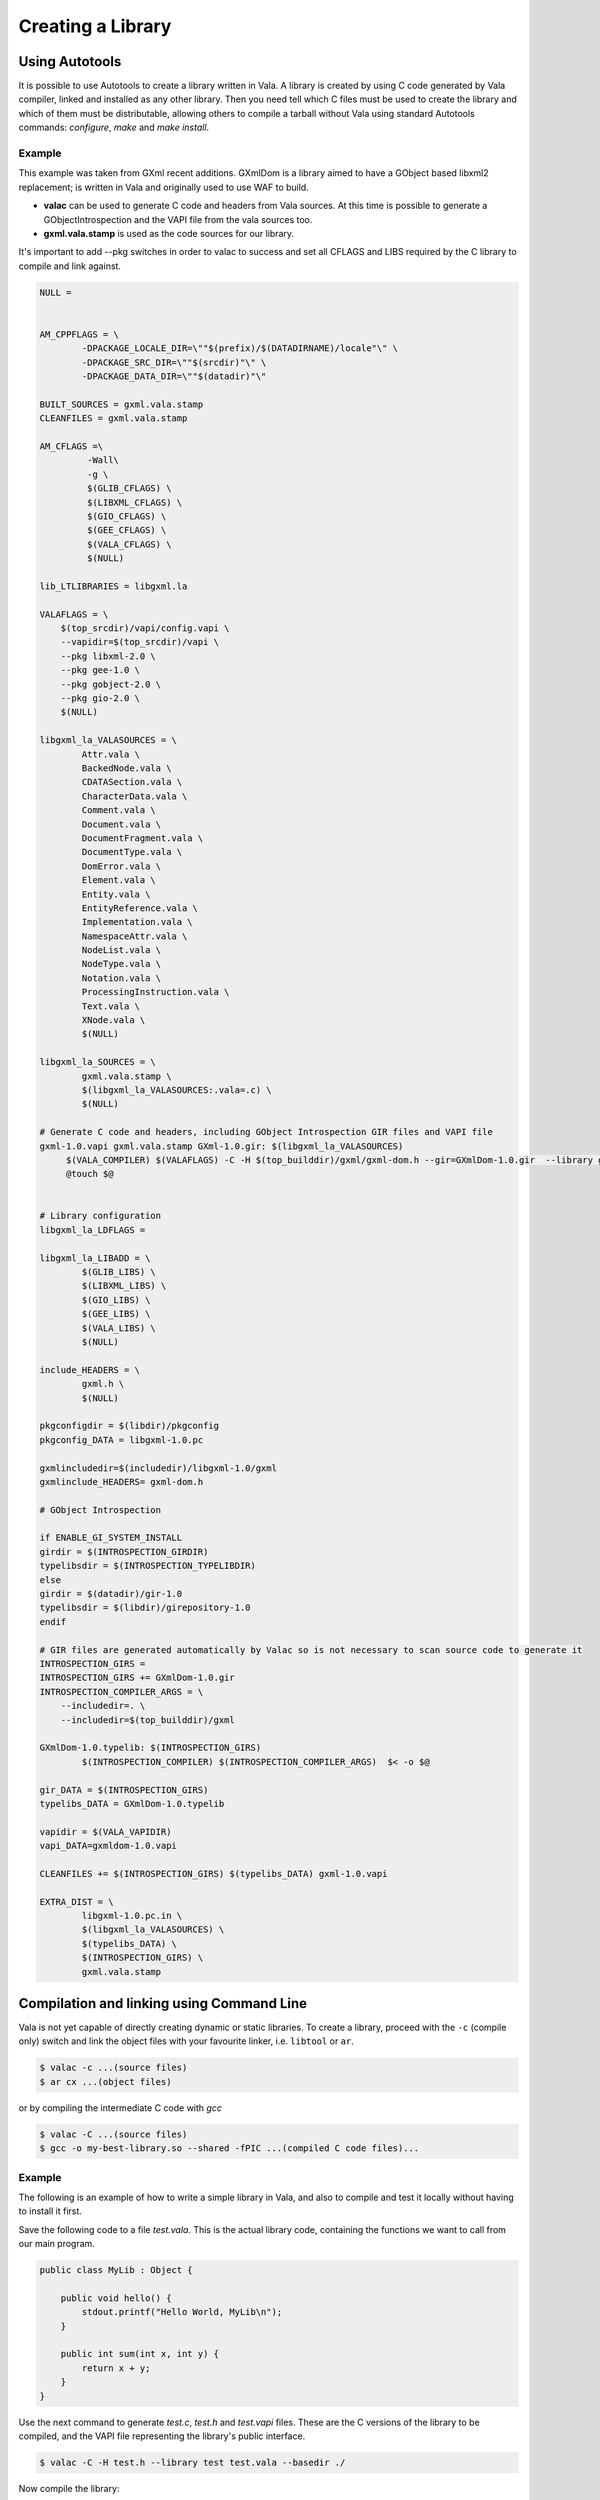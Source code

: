 Creating a Library
==================

Using Autotools
---------------

It is possible to use Autotools to create a library written in Vala. A library is created by using C code generated by Vala compiler, linked and installed as any other library. Then you need tell which C files must be used to create the library and which of them must be distributable, allowing others to compile a tarball without Vala using standard Autotools commands: *configure*, *make* and *make install*.

Example
~~~~~~~

This example was taken from GXml recent additions. GXmlDom is a library aimed to have a GObject based libxml2 replacement; is written in Vala and originally used to use WAF to build.

* **valac** can be used to generate C code and headers from Vala sources. At this time is possible to generate a GObjectIntrospection and the VAPI file from the vala sources too.
* **gxml.vala.stamp** is used as the code sources for our library.

It's important to add --pkg switches in order to valac to success and set all CFLAGS and LIBS required by the C library to compile and link against.

.. code-block:: shell

   NULL =


   AM_CPPFLAGS = \
           -DPACKAGE_LOCALE_DIR=\""$(prefix)/$(DATADIRNAME)/locale"\" \
           -DPACKAGE_SRC_DIR=\""$(srcdir)"\" \
           -DPACKAGE_DATA_DIR=\""$(datadir)"\"

   BUILT_SOURCES = gxml.vala.stamp
   CLEANFILES = gxml.vala.stamp

   AM_CFLAGS =\
            -Wall\
            -g \
            $(GLIB_CFLAGS) \
            $(LIBXML_CFLAGS) \
            $(GIO_CFLAGS) \
            $(GEE_CFLAGS) \
            $(VALA_CFLAGS) \
            $(NULL)

   lib_LTLIBRARIES = libgxml.la

   VALAFLAGS = \
       $(top_srcdir)/vapi/config.vapi \
       --vapidir=$(top_srcdir)/vapi \
       --pkg libxml-2.0 \
       --pkg gee-1.0 \
       --pkg gobject-2.0 \
       --pkg gio-2.0 \
       $(NULL)

   libgxml_la_VALASOURCES = \
           Attr.vala \
           BackedNode.vala \
           CDATASection.vala \
           CharacterData.vala \
           Comment.vala \
           Document.vala \
           DocumentFragment.vala \
           DocumentType.vala \
           DomError.vala \
           Element.vala \
           Entity.vala \
           EntityReference.vala \
           Implementation.vala \
           NamespaceAttr.vala \
           NodeList.vala \
           NodeType.vala \
           Notation.vala \
           ProcessingInstruction.vala \
           Text.vala \
           XNode.vala \
           $(NULL)

   libgxml_la_SOURCES = \
           gxml.vala.stamp \
           $(libgxml_la_VALASOURCES:.vala=.c) \
           $(NULL)

   # Generate C code and headers, including GObject Introspection GIR files and VAPI file
   gxml-1.0.vapi gxml.vala.stamp GXml-1.0.gir: $(libgxml_la_VALASOURCES)
        $(VALA_COMPILER) $(VALAFLAGS) -C -H $(top_builddir)/gxml/gxml-dom.h --gir=GXmlDom-1.0.gir  --library gxmldom-1.0 $^
        @touch $@


   # Library configuration
   libgxml_la_LDFLAGS =

   libgxml_la_LIBADD = \
           $(GLIB_LIBS) \
           $(LIBXML_LIBS) \
           $(GIO_LIBS) \
           $(GEE_LIBS) \
           $(VALA_LIBS) \
           $(NULL)

   include_HEADERS = \
           gxml.h \
           $(NULL)

   pkgconfigdir = $(libdir)/pkgconfig
   pkgconfig_DATA = libgxml-1.0.pc

   gxmlincludedir=$(includedir)/libgxml-1.0/gxml
   gxmlinclude_HEADERS= gxml-dom.h

   # GObject Introspection

   if ENABLE_GI_SYSTEM_INSTALL
   girdir = $(INTROSPECTION_GIRDIR)
   typelibsdir = $(INTROSPECTION_TYPELIBDIR)
   else
   girdir = $(datadir)/gir-1.0
   typelibsdir = $(libdir)/girepository-1.0
   endif

   # GIR files are generated automatically by Valac so is not necessary to scan source code to generate it
   INTROSPECTION_GIRS =
   INTROSPECTION_GIRS += GXmlDom-1.0.gir
   INTROSPECTION_COMPILER_ARGS = \
       --includedir=. \
       --includedir=$(top_builddir)/gxml

   GXmlDom-1.0.typelib: $(INTROSPECTION_GIRS)
           $(INTROSPECTION_COMPILER) $(INTROSPECTION_COMPILER_ARGS)  $< -o $@

   gir_DATA = $(INTROSPECTION_GIRS)
   typelibs_DATA = GXmlDom-1.0.typelib

   vapidir = $(VALA_VAPIDIR)
   vapi_DATA=gxmldom-1.0.vapi

   CLEANFILES += $(INTROSPECTION_GIRS) $(typelibs_DATA) gxml-1.0.vapi

   EXTRA_DIST = \
           libgxml-1.0.pc.in \
           $(libgxml_la_VALASOURCES) \
           $(typelibs_DATA) \
           $(INTROSPECTION_GIRS) \
           gxml.vala.stamp

Compilation and linking using Command Line
------------------------------------------

Vala is not yet capable of directly creating dynamic or static libraries. To create a library, proceed with the ``-c`` (compile only) switch and link the object files with your favourite linker, i.e. ``libtool`` or ``ar``.

.. code-block:: console

   $ valac -c ...(source files)
   $ ar cx ...(object files)

or by compiling the intermediate C code with *gcc*

.. code-block:: console

   $ valac -C ...(source files)
   $ gcc -o my-best-library.so --shared -fPIC ...(compiled C code files)...

Example
~~~~~~~

The following is an example of how to write a simple library in Vala, and also to compile and test it locally without having to install it first.

Save the following code to a file *test.vala*.  This is the actual library code, containing the functions we want to call from our main program.

.. code-block:: vala

   public class MyLib : Object {

       public void hello() {
           stdout.printf("Hello World, MyLib\n");
       }

       public int sum(int x, int y) {
           return x + y;
       }
   }

Use the next command to generate *test.c*, *test.h* and *test.vapi* files.  These are the C versions of the library to be compiled, and the VAPI file representing the library's public interface.

.. code-block:: console

   $ valac -C -H test.h --library test test.vala --basedir ./

Now compile the library:

.. code-block:: console

   $ gcc --shared -fPIC -o libtest.so $(pkg-config --cflags --libs gobject-2.0) test.c

Save the following code to a file called *hello.vala*.  This is the code that will use the library we have created.

.. code-block:: vala

   void main() {
       var test = new MyLib();
       test.hello();
       int x = 4, y = 5;
       stdout.printf("The sum of %d and %d is %d\n", x, y, test.sum(x, y));
   }

Now compile the application code, telling the compiler that we want to link against the library we just created.

.. code-block:: console

   $ valac -X -I. -X -L. -X -ltest -o hello hello.vala test.vapi --basedir ./

We can now run the program.  This command states that any required libraries will be found in the current directory.

.. code-block:: console

   $ LD_LIBRARY_PATH=$PWD ./hello

The output of the program should be:

.. code-block:: output

   Hello World, MyLib
   The sum of 4 and 5 is 9


You can also create a GObjectIntrospection GIR file for your library with the ``--gir`` option:

.. code-block:: console

   $ valac -C test.vala --library test --gir Test-1.0.gir

GIR files are XML descriptions of the API.

